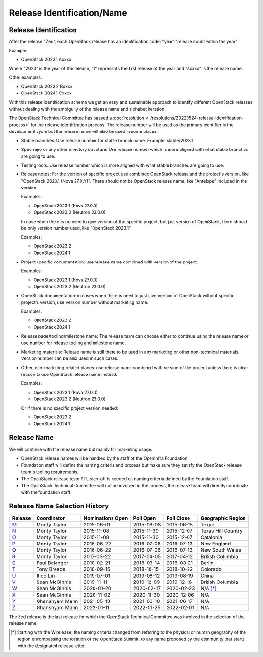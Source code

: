 ===========================
Release Identification/Name
===========================

Release Identification
----------------------

After the release "Zed", each OpenStack release has an
identification code: "year"."release count within the year"

Example:

* OpenStack 2023.1 Axxxx

Where "2023" is the year of the release, "1" represents the first release
of the year and "Axxxx" is the release name.

Other examples:

* OpenStack 2023.2 Bxxxx
* OpenStack 2024.1 Cxxxx

With this release identification schema we get an easy and sustainable
approach to identify different OpenStack releases without dealing with the
ambiguity of the release name and alphabet iteration.

The OpenStack Technical Committee has passed a :doc:`resolution
<../resolutions/20220524-release-identification-process>` for the release
identification process. The release number will be used as the primary
identifier in the development cycle but the release name will also be used
in some places.

* Stable branches: Use release number for stable branch name.
  Example: stable/2023.1

* Spec repo or any other directory structure: Use release number which is more
  aligned with what stable branches are going to use.

* Testing tools: Use release number which is more aligned with what stable
  branches are going to use.

* Release notes: For the version of specific project use combined OpenStack release and
  the project's version, like "OpenStack 2023.1 (Nova 27.X.Y)".
  There should not be OpenStack release name, like "Antelope" included in the version.

  Examples:

  * OpenStack 2023.1 (Nova 27.0.0)
  * OpenStack 2023.2 (Neutron 23.0.0)

  In case when there is no need to give version of the specific project, but
  just version of OpenStack, there should be only version number used, like
  "OpenStack 2023.1".

  Examples:

  * OpenStack 2023.2
  * OpenStack 2024.1

* Project specific documentation: use release name combined with version of the project.

  Examples:

  * OpenStack 2023.1 (Nova 27.0.0)
  * OpenStack 2023.2 (Neutron 23.0.0)

* OpenStack documentation: in cases when there is need to just give version of OpenStack
  without specific project's version, use version number without marketing name.

  Examples:

  * OpenStack 2023.2
  * OpenStack 2024.1

* Release page/tooling/milestone name: The release team can choose either to
  continue using the release name or use number for release tooling and
  milestone name.

* Marketing materials: Release name is still there to be used in any marketing or
  other non-technical materials. Version number can be also used in such cases.

* Other, non-marketing related places: use release name combined with version of
  the project unless there is clear reason to use OpenStack release name instead.

  Examples:

  * OpenStack 2023.1 (Nova 27.0.0)
  * OpenStack 2023.2 (Neutron 23.0.0)

  Or if there is no specific project version needed:

  * OpenStack 2023.2
  * OpenStack 2024.1

Release Name
------------

We will continue with the release name but mainly for marketing usage.

* OpenStack release names will be handled by the staff of the OpenInfra
  Foundation.

* Foundation staff will define the naming criteria and process but make sure
  they satisfy the OpenStack release team's tooling requirements.

* The OpenStack release team PTL sign-off is needed on naming criteria defined
  by the Foundation staff.

* The OpenStack Technical Committee will not be involved in the process,
  the release team will directly coordinate with the foundation staff.

Release Name Selection History
------------------------------

=======  ==============  ================  ==========  ==========  ==================
Release  Coordinator     Nominations Open  Poll Open   Poll Close  Geographic Region
=======  ==============  ================  ==========  ==========  ==================
M_       Monty Taylor    2015-06-01        2015-06-08  2015-06-15  Tokyo
N_       Monty Taylor    2015-11-08        2015-11-30  2015-12-07  Texas Hill Country
O_       Monty Taylor    2015-11-08        2015-11-30  2015-12-07  Catalonia
P_       Monty Taylor    2016-06-22        2016-07-06  2016-07-13  New England
Q_       Monty Taylor    2016-06-22        2016-07-06  2016-07-13  New South Wales
R_       Monty Taylor    2017-03-22        2017-04-05  2017-04-12  British Columbia
S_       Paul Belanger   2018-02-21        2018-03-14  2018-03-21  Berlin
T_       Tony Breeds     2018-09-15        2018-10-15  2018-10-22  Colorado
U_       Rico Lin        2019-07-01        2019-08-12  2019-08-19  China
V_       Sean McGinnis   2019-11-11        2019-12-09  2019-12-16  British Columbia
W_       Sean McGinnis   2020-01-20        2020-02-17  2020-02-23  N/A [*]_
X_       Sean McGinnis   2020-11-02        2020-11-30  2020-12-06  N/A
Y_       Ghanshyam Mann  2021-05-13        2021-06-10  2021-06-17  N/A
Z_       Ghanshyam Mann  2022-01-11        2022-01-25  2022-02-01  N/A
=======  ==============  ================  ==========  ==========  ==================

The Zed release is the last release for which the OpenStack Technical Committee
was involved in the selection of the release name.

.. [*] Starting with the W release, the naming criteria changed from referring
   to the physical or human geography of the region encompassing the location
   of the OpenStack Summit, to any name proposed by the community that starts
   with the designated release letter.

.. _M: http://lists.openstack.org/pipermail/openstack-dev/2015-July/069496.html
.. _N: http://lists.openstack.org/pipermail/openstack-dev/2016-January/084432.html
.. _O: http://lists.openstack.org/pipermail/openstack-dev/2016-January/084432.html
.. _P: http://lists.openstack.org/pipermail/openstack-dev/2016-August/101891.html
.. _Q: http://lists.openstack.org/pipermail/openstack-dev/2016-August/101891.html
.. _R: http://lists.openstack.org/pipermail/openstack-dev/2017-April/116100.html
.. _S: http://lists.openstack.org/pipermail/openstack-dev/2018-March/128899.html
.. _T: http://lists.openstack.org/pipermail/openstack-dev/2018-November/136464.html
.. _U: http://lists.openstack.org/pipermail/openstack-discuss/2019-August/008904.html
.. _V: http://lists.openstack.org/pipermail/openstack-discuss/2020-January/011947.html
.. _W: http://lists.openstack.org/pipermail/openstack-discuss/2020-March/013006.html
.. _X: http://lists.openstack.org/pipermail/openstack-discuss/2020-December/019537.html
.. _Y: http://lists.openstack.org/pipermail/openstack-discuss/2021-July/023512.html
.. _Z: http://lists.openstack.org/pipermail/openstack-discuss/2022-February/027242.html

